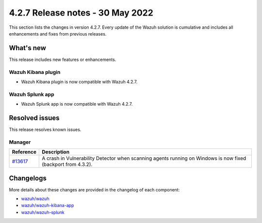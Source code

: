.. Copyright (C) 2015, Wazuh, Inc.

.. meta::
      :description: Wazuh 4.2.7 has been released. Check out our release notes to discover the changes and additions of this release.

.. _release_4_2_7:

4.2.7 Release notes - 30 May 2022 
=================================

This section lists the changes in version 4.2.7. Every update of the Wazuh solution is cumulative and includes all enhancements and fixes from previous releases.

What's new
----------

This release includes new features or enhancements.

Wazuh Kibana plugin
^^^^^^^^^^^^^^^^^^^

- Wazuh Kibana plugin is now compatible with Wazuh 4.2.7.

Wazuh Splunk app
^^^^^^^^^^^^^^^^

- Wazuh Splunk app is now compatible with Wazuh 4.2.7.



Resolved issues
---------------

This release resolves known issues. 

Manager
^^^^^^^

==============================================================    =============
Reference                                                         Description
==============================================================    =============
`#13617 <https://github.com/wazuh/wazuh/pull/13617>`_             A crash in Vulnerability Detector when scanning agents running on Windows is now fixed (backport from 4.3.2).
==============================================================    =============


Changelogs
----------

More details about these changes are provided in the changelog of each component:

- `wazuh/wazuh <https://github.com/wazuh/wazuh/blob/v4.2.7/CHANGELOG.md>`_
- `wazuh/wazuh-kibana-app <https://github.com/wazuh/wazuh-kibana-app/blob/v4.2.7-7.10.2/CHANGELOG.md>`_
- `wazuh/wazuh-splunk <https://github.com/wazuh/wazuh-splunk/blob/v4.2.7-8.2.2/CHANGELOG.md>`_
